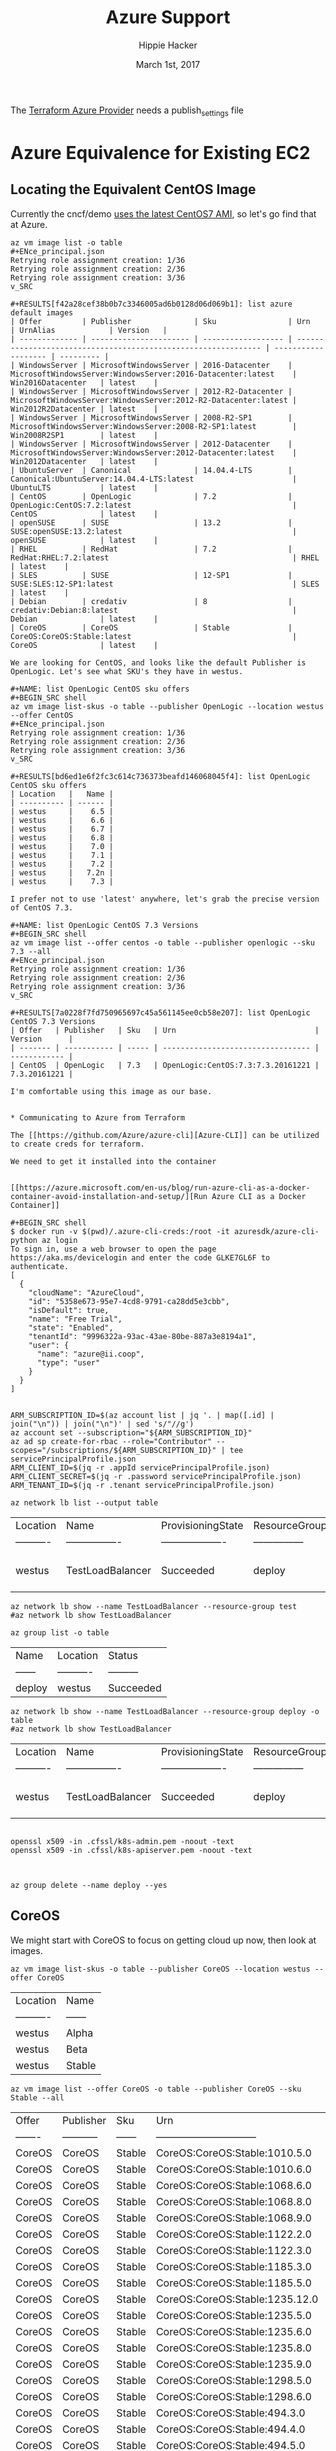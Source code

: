 # -*- org-use-property-inheritance: t; -*-                                                                                                                                                                                                                     
#+TITLE: Azure Support
#+AUTHOR: Hippie Hacker                                                                                                                                                                                                                                      
#+EMAIL: hh@ii.coop                                                                                                                                                                                                                                             
#+CREATOR: ii.coop                                                                                                                                                                                                                                           
#+DATE: March 1st, 2017                                                                                                                                                                                                                                     
#+NOTPROPERTY: header-args :dir ".."                                                                                                                                                                                                                              
#+NOTPROPERTY: header-args:shell :prologue ". .env_prod ; . ~/.rvm/scripts/rvm"                                                                                                                                                                                   
#+PROPERTY: header-args:shell :session none :exports both :cache yes

The [[https://www.terraform.io/docs/providers/azure/][Terraform Azure Provider]] needs a publish_settings file 

* Azure Equivalence for Existing EC2

** Locating the Equivalent CentOS Image

Currently the cncf/demo [[https://github.com/cncf/demo/commit/62b4ee750cea96ac18d9998cebed36660b3d5864#diff-165521d9e758a5a743ea42c6fd528156R10][uses the latest CentOS7 AMI]], so let's go find that at Azure.

#+NAME:list azure default images 
#+BEGIN_SRC shell
az vm image list -o table 
#+ENce_principal.json
Retrying role assignment creation: 1/36
Retrying role assignment creation: 2/36
Retrying role assignment creation: 3/36
v_SRC

#+RESULTS[f42a28cef38b0b7c3346005ad6b0128d06d069b1]: list azure default images
| Offer         | Publisher              | Sku                | Urn                                                            | UrnAlias            | Version   |
| ------------- | ---------------------- | ------------------ | -------------------------------------------------------------- | ------------------- | --------- |
| WindowsServer | MicrosoftWindowsServer | 2016-Datacenter    | MicrosoftWindowsServer:WindowsServer:2016-Datacenter:latest    | Win2016Datacenter   | latest    |
| WindowsServer | MicrosoftWindowsServer | 2012-R2-Datacenter | MicrosoftWindowsServer:WindowsServer:2012-R2-Datacenter:latest | Win2012R2Datacenter | latest    |
| WindowsServer | MicrosoftWindowsServer | 2008-R2-SP1        | MicrosoftWindowsServer:WindowsServer:2008-R2-SP1:latest        | Win2008R2SP1        | latest    |
| WindowsServer | MicrosoftWindowsServer | 2012-Datacenter    | MicrosoftWindowsServer:WindowsServer:2012-Datacenter:latest    | Win2012Datacenter   | latest    |
| UbuntuServer  | Canonical              | 14.04.4-LTS        | Canonical:UbuntuServer:14.04.4-LTS:latest                      | UbuntuLTS           | latest    |
| CentOS        | OpenLogic              | 7.2                | OpenLogic:CentOS:7.2:latest                                    | CentOS              | latest    |
| openSUSE      | SUSE                   | 13.2               | SUSE:openSUSE:13.2:latest                                      | openSUSE            | latest    |
| RHEL          | RedHat                 | 7.2                | RedHat:RHEL:7.2:latest                                         | RHEL                | latest    |
| SLES          | SUSE                   | 12-SP1             | SUSE:SLES:12-SP1:latest                                        | SLES                | latest    |
| Debian        | credativ               | 8                  | credativ:Debian:8:latest                                       | Debian              | latest    |
| CoreOS        | CoreOS                 | Stable             | CoreOS:CoreOS:Stable:latest                                    | CoreOS              | latest    |

We are looking for CentOS, and looks like the default Publisher is OpenLogic. Let's see what SKU's they have in westus.

#+NAME: list OpenLogic CentOS sku offers
#+BEGIN_SRC shell
az vm image list-skus -o table --publisher OpenLogic --location westus --offer CentOS
#+ENce_principal.json
Retrying role assignment creation: 1/36
Retrying role assignment creation: 2/36
Retrying role assignment creation: 3/36
v_SRC

#+RESULTS[bd6ed1e6f2fc3c614c736373beafd146068045f4]: list OpenLogic CentOS sku offers
| Location   |   Name |
| ---------- | ------ |
| westus     |    6.5 |
| westus     |    6.6 |
| westus     |    6.7 |
| westus     |    6.8 |
| westus     |    7.0 |
| westus     |    7.1 |
| westus     |    7.2 |
| westus     |   7.2n |
| westus     |    7.3 |

I prefer not to use 'latest' anywhere, let's grab the precise version of CentOS 7.3.

#+NAME: list OpenLogic CentOS 7.3 Versions
#+BEGIN_SRC shell
az vm image list --offer centos -o table --publisher openlogic --sku 7.3 --all
#+ENce_principal.json
Retrying role assignment creation: 1/36
Retrying role assignment creation: 2/36
Retrying role assignment creation: 3/36
v_SRC

#+RESULTS[7a0228f7fd750965697c45a561145ee0cb58e207]: list OpenLogic CentOS 7.3 Versions
| Offer   | Publisher   | Sku   | Urn                               | Version      |
| ------- | ----------- | ----- | --------------------------------- | ------------ |
| CentOS  | OpenLogic   | 7.3   | OpenLogic:CentOS:7.3:7.3.20161221 | 7.3.20161221 |

I'm comfortable using this image as our base.


* Communicating to Azure from Terraform
  
The [[https://github.com/Azure/azure-cli][Azure-CLI]] can be utilized to create creds for terraform.

We need to get it installed into the container


[[https://azure.microsoft.com/en-us/blog/run-azure-cli-as-a-docker-container-avoid-installation-and-setup/][Run Azure CLI as a Docker Container]]

#+BEGIN_SRC shell
$ docker run -v $(pwd)/.azure-cli-creds:/root -it azuresdk/azure-cli-python az login
To sign in, use a web browser to open the page https://aka.ms/devicelogin and enter the code GLKE7GL6F to authenticate.
[
  {
    "cloudName": "AzureCloud",
    "id": "5358e673-95e7-4cd8-9791-ca28dd5e3cbb",
    "isDefault": true,
    "name": "Free Trial",
    "state": "Enabled",
    "tenantId": "9996322a-93ac-43ae-80be-887a3e8194a1",
    "user": {
      "name": "azure@ii.coop",
      "type": "user"
    }
  }
]

#+END_SRC

#+BEGIN_SRC shell
ARM_SUBSCRIPTION_ID=$(az account list | jq '. | map([.id] | join("\n")) | join("\n")' | sed 's/"//g')
az account set --subscription="${ARM_SUBSCRIPTION_ID}"
az ad sp create-for-rbac --role="Contributor" --scopes="/subscriptions/${ARM_SUBSCRIPTION_ID}" | tee servicePrincipalProfile.json
ARM_CLIENT_ID=$(jq -r .appId servicePrincipalProfile.json)
ARM_CLIENT_SECRET=$(jq -r .password servicePrincipalProfile.json)
ARM_TENANT_ID=$(jq -r .tenant servicePrincipalProfile.json)
#+END_SRC

#+NAME: list my lb
#+BEGIN_SRC shell :format js
az network lb list --output table
#+END_SRC

#+RESULTS[50522849401e494e714a1f3cb413e3a936dd0cb3]: list my lb
| Location   | Name             | ProvisioningState   | ResourceGroup   | ResourceGuid                         |
| ---------- | ---------------- | ------------------- | --------------- | ------------------------------------ |
| westus     | TestLoadBalancer | Succeeded           | deploy          | 93247839-cdcd-4d24-b461-acafafc59833 |


#+NAME: my my lb
#+BEGIN_SRC shell :format js
az network lb show --name TestLoadBalancer --resource-group test
#az network lb show TestLoadBalancer
#+END_SRC

#+NAME: list resource group
#+BEGIN_SRC shell
az group list -o table
#+END_SRC

#+RESULTS[e1c878abc4d0ba479f12a7c7ae192f70a58feec1]: list resource group
| Name   | Location   | Status    |
| ------ | ---------- | --------- |
| deploy | westus     | Succeeded |

#+NAME: my my lb
#+BEGIN_SRC shell :format js
az network lb show --name TestLoadBalancer --resource-group deploy -o table
#az network lb show TestLoadBalancer
#+END_SRC

#+RESULTS[75c3b3395ca9f70185e880e4c9b14338b7287472]: my my lb
| Location   | Name             | ProvisioningState   | ResourceGroup   | ResourceGuid                         |
| ---------- | ---------------- | ------------------- | --------------- | ------------------------------------ |
| westus     | TestLoadBalancer | Succeeded           | deploy          | 93247839-cdcd-4d24-b461-acafafc59833 |


#+BEGIN_SRC 

openssl x509 -in .cfssl/k8s-admin.pem -noout -text
openssl x509 -in .cfssl/k8s-apiserver.pem -noout -text


#+END_SRC

#+BEGIN_SRC shell
az group delete --name deploy --yes
#+END_SRC

** CoreOS

We might start with CoreOS to focus on getting cloud up now, then look at images.

#+NAME: list CoreOS sku offers
#+BEGIN_SRC shell
az vm image list-skus -o table --publisher CoreOS --location westus --offer CoreOS
#+END_SRC

#+RESULTS[1756d18b49a91fd7d620f538082e7101545e22d7]: list CoreOS sku offers
| Location   | Name   |
| ---------- | ------ |
| westus     | Alpha  |
| westus     | Beta   |
| westus     | Stable |

#+NAME: list CoreOS Stable Versions
#+BEGIN_SRC shell
az vm image list --offer CoreOS -o table --publisher CoreOS --sku Stable --all
#+END_SRC

#+RESULTS[508f2fcde4974eced346be39c6788c31c21e5230]: list CoreOS Stable Versions
| Offer   | Publisher   | Sku    | Urn                            |   Version |
| ------- | ----------- | ------ | ------------------------------ | --------- |
| CoreOS  | CoreOS      | Stable | CoreOS:CoreOS:Stable:1010.5.0  |  1010.5.0 |
| CoreOS  | CoreOS      | Stable | CoreOS:CoreOS:Stable:1010.6.0  |  1010.6.0 |
| CoreOS  | CoreOS      | Stable | CoreOS:CoreOS:Stable:1068.6.0  |  1068.6.0 |
| CoreOS  | CoreOS      | Stable | CoreOS:CoreOS:Stable:1068.8.0  |  1068.8.0 |
| CoreOS  | CoreOS      | Stable | CoreOS:CoreOS:Stable:1068.9.0  |  1068.9.0 |
| CoreOS  | CoreOS      | Stable | CoreOS:CoreOS:Stable:1122.2.0  |  1122.2.0 |
| CoreOS  | CoreOS      | Stable | CoreOS:CoreOS:Stable:1122.3.0  |  1122.3.0 |
| CoreOS  | CoreOS      | Stable | CoreOS:CoreOS:Stable:1185.3.0  |  1185.3.0 |
| CoreOS  | CoreOS      | Stable | CoreOS:CoreOS:Stable:1185.5.0  |  1185.5.0 |
| CoreOS  | CoreOS      | Stable | CoreOS:CoreOS:Stable:1235.12.0 | 1235.12.0 |
| CoreOS  | CoreOS      | Stable | CoreOS:CoreOS:Stable:1235.5.0  |  1235.5.0 |
| CoreOS  | CoreOS      | Stable | CoreOS:CoreOS:Stable:1235.6.0  |  1235.6.0 |
| CoreOS  | CoreOS      | Stable | CoreOS:CoreOS:Stable:1235.8.0  |  1235.8.0 |
| CoreOS  | CoreOS      | Stable | CoreOS:CoreOS:Stable:1235.9.0  |  1235.9.0 |
| CoreOS  | CoreOS      | Stable | CoreOS:CoreOS:Stable:1298.5.0  |  1298.5.0 |
| CoreOS  | CoreOS      | Stable | CoreOS:CoreOS:Stable:1298.6.0  |  1298.6.0 |
| CoreOS  | CoreOS      | Stable | CoreOS:CoreOS:Stable:494.3.0   |   494.3.0 |
| CoreOS  | CoreOS      | Stable | CoreOS:CoreOS:Stable:494.4.0   |   494.4.0 |
| CoreOS  | CoreOS      | Stable | CoreOS:CoreOS:Stable:494.5.0   |   494.5.0 |
| CoreOS  | CoreOS      | Stable | CoreOS:CoreOS:Stable:522.5.0   |   522.5.0 |
| CoreOS  | CoreOS      | Stable | CoreOS:CoreOS:Stable:522.6.0   |   522.6.0 |
| CoreOS  | CoreOS      | Stable | CoreOS:CoreOS:Stable:557.2.0   |   557.2.0 |
| CoreOS  | CoreOS      | Stable | CoreOS:CoreOS:Stable:607.0.0   |   607.0.0 |
| CoreOS  | CoreOS      | Stable | CoreOS:CoreOS:Stable:633.1.0   |   633.1.0 |
| CoreOS  | CoreOS      | Stable | CoreOS:CoreOS:Stable:647.0.0   |   647.0.0 |
| CoreOS  | CoreOS      | Stable | CoreOS:CoreOS:Stable:647.2.0   |   647.2.0 |
| CoreOS  | CoreOS      | Stable | CoreOS:CoreOS:Stable:681.0.0   |   681.0.0 |
| CoreOS  | CoreOS      | Stable | CoreOS:CoreOS:Stable:681.1.0   |   681.1.0 |
| CoreOS  | CoreOS      | Stable | CoreOS:CoreOS:Stable:681.2.0   |   681.2.0 |
| CoreOS  | CoreOS      | Stable | CoreOS:CoreOS:Stable:717.1.0   |   717.1.0 |
| CoreOS  | CoreOS      | Stable | CoreOS:CoreOS:Stable:717.3.0   |   717.3.0 |
| CoreOS  | CoreOS      | Stable | CoreOS:CoreOS:Stable:723.3.0   |   723.3.0 |
| CoreOS  | CoreOS      | Stable | CoreOS:CoreOS:Stable:766.3.0   |   766.3.0 |
| CoreOS  | CoreOS      | Stable | CoreOS:CoreOS:Stable:766.4.0   |   766.4.0 |
| CoreOS  | CoreOS      | Stable | CoreOS:CoreOS:Stable:766.5.0   |   766.5.0 |
| CoreOS  | CoreOS      | Stable | CoreOS:CoreOS:Stable:835.10.0  |  835.10.0 |
| CoreOS  | CoreOS      | Stable | CoreOS:CoreOS:Stable:835.11.0  |  835.11.0 |
| CoreOS  | CoreOS      | Stable | CoreOS:CoreOS:Stable:835.12.0  |  835.12.0 |
| CoreOS  | CoreOS      | Stable | CoreOS:CoreOS:Stable:835.13.0  |  835.13.0 |
| CoreOS  | CoreOS      | Stable | CoreOS:CoreOS:Stable:835.8.0   |   835.8.0 |
| CoreOS  | CoreOS      | Stable | CoreOS:CoreOS:Stable:835.9.0   |   835.9.0 |
| CoreOS  | CoreOS      | Stable | CoreOS:CoreOS:Stable:899.13.0  |  899.13.0 |
| CoreOS  | CoreOS      | Stable | CoreOS:CoreOS:Stable:899.15.0  |  899.15.0 |
| CoreOS  | CoreOS      | Stable | CoreOS:CoreOS:Stable:899.17.0  |  899.17.0 |

I think we want:

| CoreOS  | CoreOS      | Stable | CoreOS:CoreOS:Stable:1298.5.0  |  1298.5.0 |

* Summary

# Local Variables:
# eval: (require (quote ob-shell))
# eval: (require (quote ob-lisp))
# eval: (org-babel-do-load-languages 'org-babel-load-languages '((js . t) (shell . t)))
# eval: (setenv "PATH" (concat (concat (getenv "HOME") "/bin:") (getenv "PATH") ))
# End:
